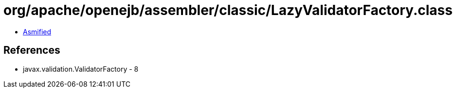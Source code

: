 = org/apache/openejb/assembler/classic/LazyValidatorFactory.class

 - link:LazyValidatorFactory-asmified.java[Asmified]

== References

 - javax.validation.ValidatorFactory - 8
